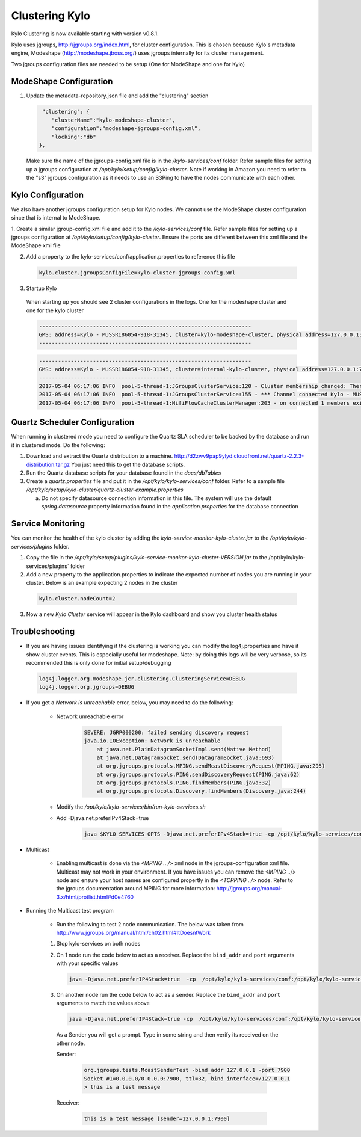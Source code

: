 Clustering Kylo
===============

Kylo Clustering is now available starting with version v0.8.1.

Kylo uses jgroups, http://jgroups.org/index.html, for cluster configuration.  This is chosen because Kylo's metadata engine, Modeshape (http://modeshape.jboss.org/) uses jgroups internally for its cluster management.

Two jgroups configuration files are needed to be setup (One for ModeShape and one for Kylo)


ModeShape Configuration
~~~~~~~~~~~~~~~~~~~~~~~
1. Update the metadata-repository.json file and add the "clustering" section

   .. code-block:: javascript
   
     "clustering": {
        "clusterName":"kylo-modeshape-cluster",
        "configuration":"modeshape-jgroups-config.xml",
        "locking":"db"
    },

   ..

   Make sure the name of the jgroups-config.xml file is in the `/kylo-services/conf` folder.  Refer sample files for setting up a jgroups configuration at `/opt/kylo/setup/config/kylo-cluster`.
   Note if working in Amazon you need to refer to the "s3" jgroups configuration as it needs to use an S3Ping to have the nodes communicate with each other.

Kylo Configuration
~~~~~~~~~~~~~~~~~~

We also have another jgroups configuration setup for Kylo nodes.  We cannot use the ModeShape cluster configuration since that is internal to ModeShape.

1. Create a similar jgroup-config.xml file and add it to the `/kylo-services/conf` file.  Refer sample files for setting up a jgroups configuration at `/opt/kylo/setup/config/kylo-cluster`.
Ensure the ports are different between this xml file and the ModeShape xml file

2. Add a property to the kylo-services/conf/application.properties to reference this file

 .. code-block:: properties

  kylo.cluster.jgroupsConfigFile=kylo-cluster-jgroups-config.xml

 ..

3. Startup Kylo

  When starting up you should see 2 cluster configurations in the logs.  One for the modeshape cluster and one for the kylo cluster

  .. code-block:: text

        -------------------------------------------------------------------
        GMS: address=Kylo - MUSSR186054-918-31345, cluster=kylo-modeshape-cluster, physical address=127.0.0.1:7800
        -------------------------------------------------------------------
  ..

  .. code-block:: text

        -------------------------------------------------------------------
        GMS: address=Kylo - MUSSR186054-918-31345, cluster=internal-kylo-cluster, physical address=127.0.0.1:7900
        -------------------------------------------------------------------
        2017-05-04 06:17:06 INFO  pool-5-thread-1:JGroupsClusterService:120 - Cluster membership changed: There are now 1 members in the cluster. [Kylo - MUSSR186054-918-31345]
        2017-05-04 06:17:06 INFO  pool-5-thread-1:JGroupsClusterService:155 - *** Channel connected Kylo - MUSSR186054-918-31345,[Kylo - MUSSR186054-918-31345]
        2017-05-04 06:17:06 INFO  pool-5-thread-1:NifiFlowCacheClusterManager:205 - on connected 1 members exist.  [Kylo - MUSSR186054-918-31345]
  ..

Quartz Scheduler Configuration
~~~~~~~~~~~~~~~~~~~~~~~~~~~~~~
When running in clustered mode you need to configure the Quartz SLA scheduler to be backed by the database and run it in clustered mode.
Do the following:

1. Download and extract the Quartz distribution to a machine. http://d2zwv9pap9ylyd.cloudfront.net/quartz-2.2.3-distribution.tar.gz  You just need this to get the database scripts.

2. Run the Quartz database scripts for your database found in the `docs/dbTables`

3. Create a `quartz.properties` file and put it in the `/opt/kylo/kylo-services/conf` folder.  Refer to a sample file `/opt/kylo/setup/kylo-cluster/quartz-cluster-example.properties`

   a. Do not specify datasource connection information in this file.  The system will use the default `spring.datasource` property information found in the `application.properties` for the database connection


Service Monitoring
~~~~~~~~~~~~~~~~~~
You can monitor the health of the kylo cluster by adding the `kylo-service-monitor-kylo-cluster.jar` to the `/opt/kylo/kylo-services/plugins` folder.

1. Copy the file in the `/opt/kylo/setup/plugins/kylo-service-monitor-kylo-cluster-VERSION.jar` to the /opt/kylo/kylo-services/plugins` folder

2. Add a new property to the application.properties to indicate the expected number of nodes you are running in your cluster.  Below is an example expecting 2 nodes in the cluster

 .. code-block:: properties

  kylo.cluster.nodeCount=2

 ..

3. Now a new *Kylo Cluster* service will appear in the Kylo dashboard and show you cluster health status

|image0|

|image1|


Troubleshooting
~~~~~~~~~~~~~~~

-  If you are having issues identifying if the clustering is working you can modify the log4j.properties and have it show cluster events.  This is especially useful for modeshape.
   Note: by doing this logs will be very verbose, so its recommended this is only done for initial setup/debugging

  .. code-block:: properties

    log4j.logger.org.modeshape.jcr.clustering.ClusteringService=DEBUG
    log4j.logger.org.jgroups=DEBUG

  ..


- If you get a `Network is unreachable` error, below, you may need to do the following:

   - Network unreachable error

        .. code-block:: text

            SEVERE: JGRP000200: failed sending discovery request
            java.io.IOException: Network is unreachable
                at java.net.PlainDatagramSocketImpl.send(Native Method)
                at java.net.DatagramSocket.send(DatagramSocket.java:693)
                at org.jgroups.protocols.MPING.sendMcastDiscoveryRequest(MPING.java:295)
                at org.jgroups.protocols.PING.sendDiscoveryRequest(PING.java:62)
                at org.jgroups.protocols.PING.findMembers(PING.java:32)
                at org.jgroups.protocols.Discovery.findMembers(Discovery.java:244)
        ..

   - Modify the  `/opt/kylo/kylo-services/bin/run-kylo-services.sh`

   - Add -Djava.net.preferIPv4Stack=true

        .. code-block:: shell

          java $KYLO_SERVICES_OPTS -Djava.net.preferIPv4Stack=true -cp /opt/kylo/kylo-services/conf ....

        ..

- Multicast

    - Enabling multicast is done via the `<MPING .. />` xml node in the jgroups-configuration xml file.  Multicast may not work in your environment.  If you have issues you can remove the `<MPING ../>` node and ensure your host names are configured propertly in the `<TCPPING ../>` node.  Refer to the jgroups documentation around MPING for more information:  http://jgroups.org/manual-3.x/html/protlist.html#d0e4760

- Running the Multicast test program

   - Run the following to test 2 node communication.  The below was taken from http://www.jgroups.org/manual/html/ch02.html#ItDoesntWork

   1. Stop kylo-services on both nodes

   2. On 1 node run the code below to act as a receiver.  Replace the ``bind_addr`` and ``port`` arguments with your specific values

      .. code-block:: shell

         java -Djava.net.preferIP4Stack=true  -cp  /opt/kylo/kylo-services/conf:/opt/kylo/kylo-services/lib/*:/opt/kylo/kylo-services/plugin/* org.jgroups.tests.McastReceiverTest -bind_addr 127.0.0.1 -port 7900
      ..

   3.  On another node run the code below to act as a sender. Replace the ``bind_addr`` and ``port`` arguments to match the values above

       .. code-block:: shell

          java -Djava.net.preferIP4Stack=true -cp  /opt/kylo/kylo-services/conf:/opt/kylo/kylo-services/lib/*:/opt/kylo/kylo-services/plugin/* org.jgroups.tests.McastSenderTest -bind_addr 127.0.0.1 -port 7900
       ..

      As a Sender you will get a prompt.  Type in some string and then verify its received on the other node.

      Sender:

       .. code-block:: shell

         org.jgroups.tests.McastSenderTest -bind_addr 127.0.0.1 -port 7900
         Socket #1=0.0.0.0/0.0.0.0:7900, ttl=32, bind interface=/127.0.0.1
         > this is a test message

       ..

      Receiver:

       .. code-block:: shell

         this is a test message [sender=127.0.0.1:7900]
       ..


.. |image0| image:: ../media/kylo-config/kylo-cluster1.png
   :width: 944px
   :height: 423px

.. |image1| image:: ../media/kylo-config/kylo-cluster2.png
   :width: 1577px
   :height: 373px
